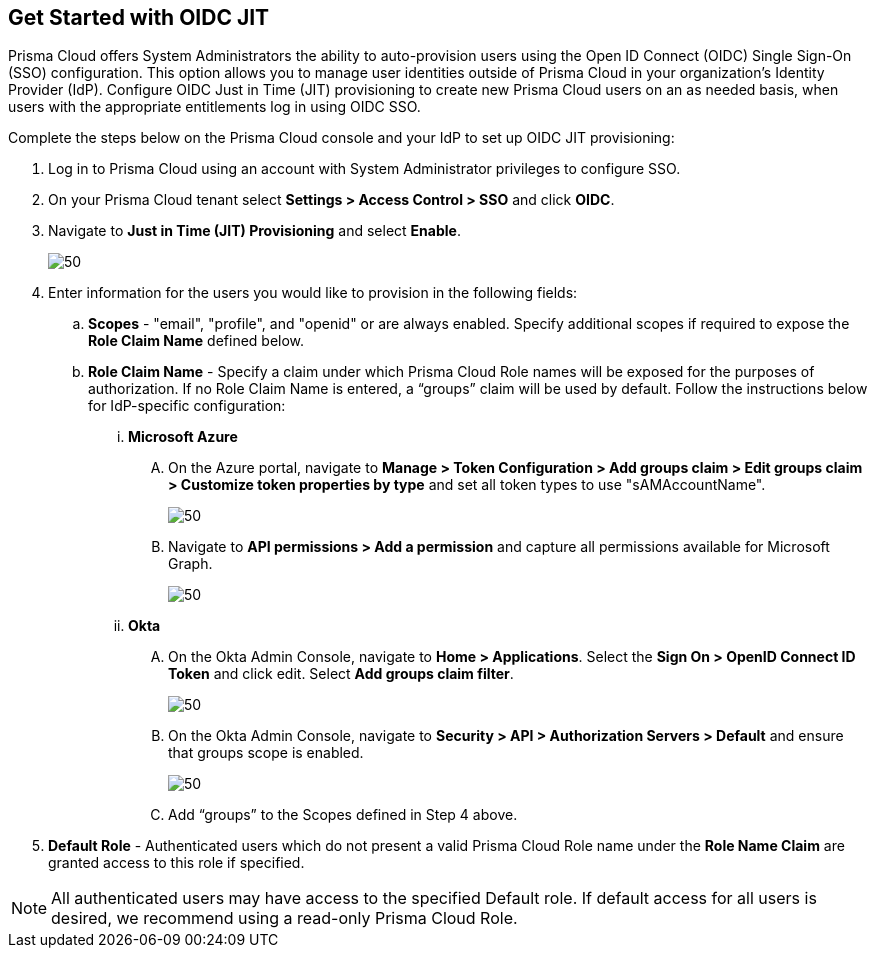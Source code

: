 :topic_type: task
[.task]
== Get Started with OIDC JIT

Prisma Cloud offers System Administrators the ability to auto-provision users using the Open ID Connect (OIDC) Single Sign-On (SSO) configuration. This option allows you to manage user identities outside of Prisma Cloud in your organization’s Identity Provider (IdP). Configure OIDC Just in Time (JIT) provisioning to create new Prisma Cloud users on an as needed basis, when users with the appropriate entitlements log in using OIDC SSO. 

Complete the steps below on the Prisma Cloud console and your IdP to set up OIDC JIT provisioning:

[.procedure]
. Log in to Prisma Cloud using an account with System Administrator privileges to configure SSO.
. On your Prisma Cloud tenant select *Settings > Access Control > SSO* and click *OIDC*.
. Navigate to *Just in Time (JIT) Provisioning* and select *Enable*.
+
image::administration/oidc-jit.png[50]
. Enter information for the users you would like to provision in the following fields:
.. *Scopes* - "email", "profile", and "openid" or are always enabled. Specify additional scopes if required to expose the *Role Claim Name* defined below.
.. *Role Claim Name* - Specify a claim under which Prisma Cloud Role names will be exposed for the purposes of authorization. If no Role Claim Name is entered, a “groups” claim will be used by default. Follow the instructions below for IdP-specific configuration:

... *Microsoft Azure* 
.... On the Azure portal, navigate to *Manage > Token Configuration > Add groups claim > Edit groups claim > Customize token properties by type* and set all token types to use "sAMAccountName".
+
image::administration/oidc-jit-azure-token.png[50] 

.... Navigate to *API permissions > Add a permission* and capture all permissions available for Microsoft Graph.
+
image::administration/oidc-jit-azure-api.png[50] 
+
... *Okta*
.... On the Okta Admin Console, navigate to *Home > Applications*. Select the *Sign On > OpenID Connect ID Token* and click edit. Select *Add groups claim filter*.
+
image::administration/oidc-jit-okta-token.png[50] 
+
.... On the Okta Admin Console, navigate to *Security > API > Authorization Servers > Default* and ensure that groups scope is enabled.
+
image::administration/oidc-okta-group-claim.png[50]
+
.... Add “groups” to the Scopes defined in Step 4 above.  

. *Default Role* - Authenticated users which do not present a valid Prisma Cloud Role name under the *Role Name Claim* are granted access to this role if specified. 

[NOTE]
====
All authenticated users may have access to the specified Default role. If default access for all users is desired, we recommend using a read-only Prisma Cloud Role.
====

 



